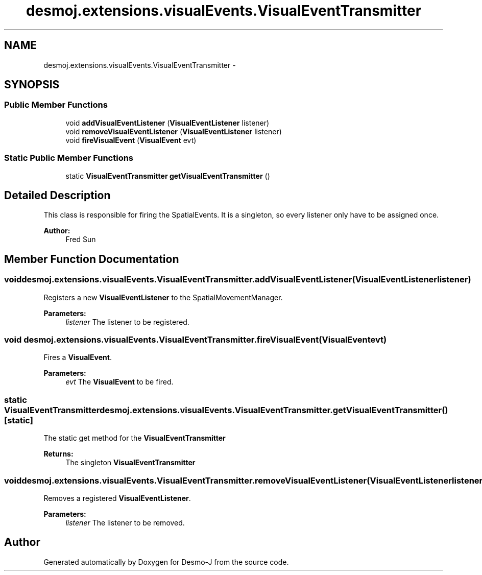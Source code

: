 .TH "desmoj.extensions.visualEvents.VisualEventTransmitter" 3 "Wed Dec 4 2013" "Version 1.0" "Desmo-J" \" -*- nroff -*-
.ad l
.nh
.SH NAME
desmoj.extensions.visualEvents.VisualEventTransmitter \- 
.SH SYNOPSIS
.br
.PP
.SS "Public Member Functions"

.in +1c
.ti -1c
.RI "void \fBaddVisualEventListener\fP (\fBVisualEventListener\fP listener)"
.br
.ti -1c
.RI "void \fBremoveVisualEventListener\fP (\fBVisualEventListener\fP listener)"
.br
.ti -1c
.RI "void \fBfireVisualEvent\fP (\fBVisualEvent\fP evt)"
.br
.in -1c
.SS "Static Public Member Functions"

.in +1c
.ti -1c
.RI "static \fBVisualEventTransmitter\fP \fBgetVisualEventTransmitter\fP ()"
.br
.in -1c
.SH "Detailed Description"
.PP 
This class is responsible for firing the SpatialEvents\&. It is a singleton, so every listener only have to be assigned once\&. 
.PP
\fBAuthor:\fP
.RS 4
Fred Sun 
.RE
.PP

.SH "Member Function Documentation"
.PP 
.SS "void desmoj\&.extensions\&.visualEvents\&.VisualEventTransmitter\&.addVisualEventListener (\fBVisualEventListener\fPlistener)"
Registers a new \fBVisualEventListener\fP to the SpatialMovementManager\&. 
.PP
\fBParameters:\fP
.RS 4
\fIlistener\fP The listener to be registered\&. 
.RE
.PP

.SS "void desmoj\&.extensions\&.visualEvents\&.VisualEventTransmitter\&.fireVisualEvent (\fBVisualEvent\fPevt)"
Fires a \fBVisualEvent\fP\&.
.PP
\fBParameters:\fP
.RS 4
\fIevt\fP The \fBVisualEvent\fP to be fired\&. 
.RE
.PP

.SS "static \fBVisualEventTransmitter\fP desmoj\&.extensions\&.visualEvents\&.VisualEventTransmitter\&.getVisualEventTransmitter ()\fC [static]\fP"
The static get method for the \fBVisualEventTransmitter\fP 
.PP
\fBReturns:\fP
.RS 4
The singleton \fBVisualEventTransmitter\fP 
.RE
.PP

.SS "void desmoj\&.extensions\&.visualEvents\&.VisualEventTransmitter\&.removeVisualEventListener (\fBVisualEventListener\fPlistener)"
Removes a registered \fBVisualEventListener\fP\&. 
.PP
\fBParameters:\fP
.RS 4
\fIlistener\fP The listener to be removed\&. 
.RE
.PP


.SH "Author"
.PP 
Generated automatically by Doxygen for Desmo-J from the source code\&.
